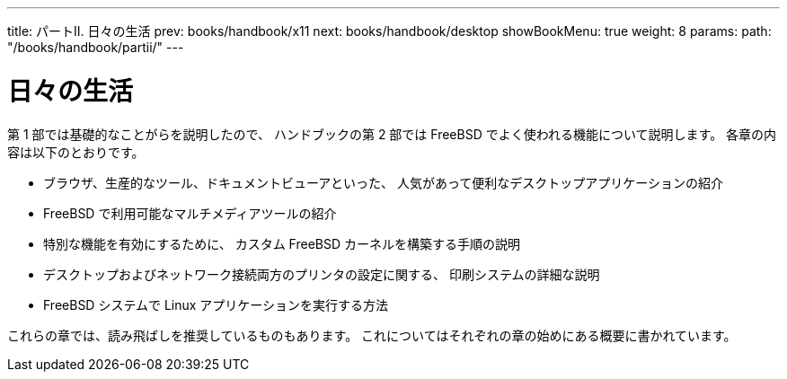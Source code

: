 ---
title: パートII. 日々の生活
prev: books/handbook/x11
next: books/handbook/desktop
showBookMenu: true
weight: 8
params:
  path: "/books/handbook/partii/"
---

[[common-tasks]]
= 日々の生活

第 1 部では基礎的なことがらを説明したので、 ハンドブックの第 2 部では FreeBSD でよく使われる機能について説明します。 各章の内容は以下のとおりです。

* ブラウザ、生産的なツール、ドキュメントビューアといった、 人気があって便利なデスクトップアプリケーションの紹介
* FreeBSD で利用可能なマルチメディアツールの紹介
* 特別な機能を有効にするために、 カスタム FreeBSD カーネルを構築する手順の説明
* デスクトップおよびネットワーク接続両方のプリンタの設定に関する、 印刷システムの詳細な説明
* FreeBSD システムで Linux アプリケーションを実行する方法

これらの章では、読み飛ばしを推奨しているものもあります。 これについてはそれぞれの章の始めにある概要に書かれています。
